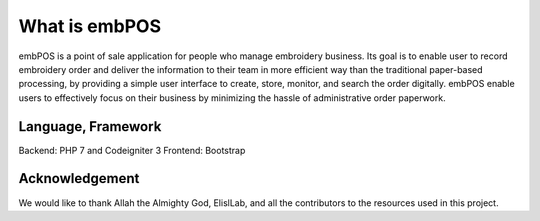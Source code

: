 ###################
What is embPOS
###################

embPOS is a point of sale application for people who manage embroidery business. 
Its goal is to enable user to record embroidery order and deliver the information 
to their team in more efficient way than the traditional paper-based processing, 
by providing a simple user interface to create, store, monitor, and search the
order digitally. embPOS enable users to effectively focus on their business
by minimizing the hassle of administrative order paperwork.


*******************
Language, Framework
*******************

Backend: PHP 7 and Codeigniter 3
Frontend: Bootstrap

***************
Acknowledgement
***************

We would like to thank Allah the Almighty God, ElislLab, and all the contributors to the resources used in this project.
